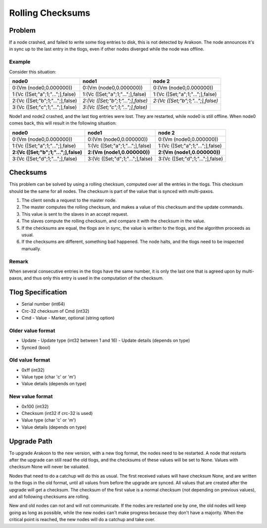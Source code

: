 =================
Rolling Checksums
=================

Problem
=======
If a node crashed, and failed to write some tlog entries to disk, this is not detected by Arakoon. The node announces it's in sync up to the last entry in the tlogs, even if other nodes diverged while the node was offline.

Example
-------
Consider this situation:

+----------------------------------+------------------------------------+------------------------------------+
| node0                            | node1                              | node 2                             |
+==================================+====================================+====================================+
| 0:(Vm (node0,0.000000))          | 0:(Vm (node0,0.000000))            | 0:(Vm (node0,0.000000))            |
+----------------------------------+------------------------------------+------------------------------------+
| 1:(Vc ([Set;"a";1;"...";],false) | 1:(Vc ([Set;"a";1;"...";],false)   | 1:(Vc ([Set;"a";1;"...";],false)   |
+----------------------------------+------------------------------------+------------------------------------+
| 2:(Vc ([Set;"b";1;"...";],false) | *2:(Vc ([Set;"b";1;"...";],false)* | *2:(Vc ([Set;"b";1;"...";],false)* |
+----------------------------------+------------------------------------+------------------------------------+
| 3:(Vc ([Set;"c";1;"...";],false) | *3:(Vc ([Set;"c";1;"...";],false)* |                                    |
+----------------------------------+------------------------------------+------------------------------------+

Node1 and node2 crashed, and the last tlog entries were lost. They are restarted, while node0 is still offline. When node0 comes back, this will result in the following situation:

+--------------------------------------+----------------------------------+----------------------------------+
| node0                                | node1                            | node 2                           |
+======================================+==================================+==================================+
| 0:(Vm (node0,0.000000))              | 0:(Vm (node0,0.000000))          | 0:(Vm (node0,0.000000))          |
+--------------------------------------+----------------------------------+----------------------------------+
| 1:(Vc ([Set;"a";1;"...";],false)     | 1:(Vc ([Set;"a";1;"...";],false) | 1:(Vc ([Set;"a";1;"...";],false) |
+--------------------------------------+----------------------------------+----------------------------------+
| **2:(Vc ([Set;"b";1;"...";],false)** | **2:(Vm (node1,0.000000))**      | **2:(Vm (node1,0.000000))**      |
+--------------------------------------+----------------------------------+----------------------------------+
| 3:(Vc ([Set;"d";1;"...";],false)     | 3:(Vc ([Set;"d";1;"...";],false) | 3:(Vc ([Set;"d";1;"...";],false) |
+--------------------------------------+----------------------------------+----------------------------------+

Checksums
=========
This problem can be solved by using a rolling checksum, computed over all the entries in the tlogs. This checksum should be the same for all nodes. The checksum is part of the value that is synced with multi-paxos.

1. The client sends a request to the master node.
2. The master computes the rolling checksum, and makes a value of this checksum and the update commands.
3. This value is sent to the slaves in an accept request.
4. The slaves compute the rolling checksum, and compare it with the checksum in the value.
5. If the checksums are equal, the tlogs are in sync, the value is written to the tlogs, and the algorithm proceeds as usual.
6. If the checksums are different, something bad happened. The node halts, and the tlogs need to be inspected manually.

Remark
------
When several consecutive entries in the tlogs have the same number, it is only the last one that is agreed upon by multi-paxos, and thus only this entry is used in the computation of the checksum.

Tlog Specification
==================
* Serial number (int64)
* Crc-32 checksum of Cmd (int32)
* Cmd
  - Value
  - Marker, optional (string option)

Older value format
------------------
* Update
  - Update type (int32 between 1 and 16)
  - Update details (depends on type)
* Synced (bool)

Old value format
----------------
* 0xff (int32)
* Value type (char 'c' or 'm')
* Value details (depends on type)

New value format
----------------
* 0x100 (int32)
* Checksum (int32 if crc-32 is used)
* Value type (char 'c' or 'm')
* Value details (depends on type)

Upgrade Path
============
To upgrade Arakoon to the new version, with a new tlog format, the nodes need to be restarted. A node that restarts after the upgrade can still read the old tlogs, and the checksums of these values will be set to None. Values with checksum None will never be valuated.

Nodes that need to do a catchup will do this as usual. The first received values will have checksum None, and are written to the tlogs in the old format, until all values from before the upgrade are synced. All values that are created after the upgrade will get a checksum. The checksum of the first value is a normal checksum (not depending on previous values), and all following checksums are rolling.

New and old nodes can not and will not communicate. If the nodes are restarted one by one, the old nodes will keep going as long as possible, while the new nodes can't make progress because they don't have a majority. When the critical point is reached, the new nodes will do a catchup and take over.
